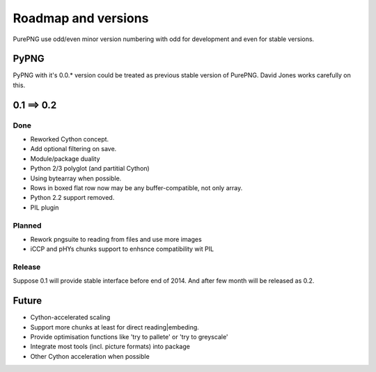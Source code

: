 .. $URL$
.. $Rev$

Roadmap and versions
====================

PurePNG use odd/even minor version numbering with odd for development and even for stable versions.


PyPNG
-----
PyPNG with it's 0.0.* version could be treated as previous stable version of PurePNG.
David Jones works carefully on this.

0.1 ==> 0.2
-----------
Done
^^^^
* Reworked Cython concept.
* Add optional filtering on save.
* Module/package duality
* Python 2/3 polyglot (and partitial Cython)
* Using bytearray when possible.
* Rows in boxed flat row now may be any buffer-compatible, not only array.
* Python 2.2 support removed.
* PIL plugin

Planned
^^^^^^^
* Rework pngsuite to reading from files and use more images
* iCCP and pHYs chunks support to enhsnce compatibility wit PIL

Release
^^^^^^^
Suppose 0.1 will provide stable interface before end of 2014. And after few month will be released as 0.2.

Future
------
* Cython-accelerated scaling
* Support more chunks at least for direct reading|embeding.
* Provide optimisation functions like 'try to pallete' or 'try to greyscale'
* Integrate most tools (incl. picture formats) into package
* Other Cython acceleration when possible
